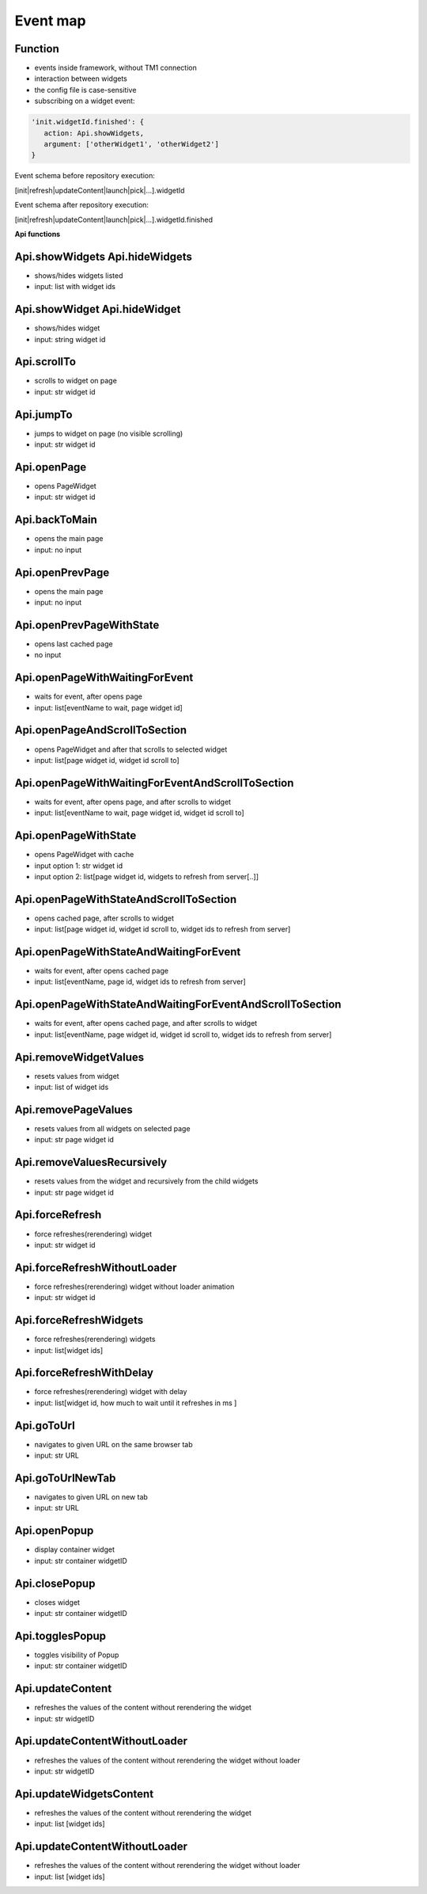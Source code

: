 Event map
=========

Function
--------

- events inside framework, without TM1 connection
- interaction between widgets
- the config file is case-sensitive
- subscribing on a widget event:

.. code-block:: javascript

    'init.widgetId.finished': {
       action: Api.showWidgets,
       argument: ['otherWidget1', 'otherWidget2']
    }

Event schema before repository execution:

[init|refresh|updateContent|launch|pick|...].widgetId


Event schema after repository execution:

[init|refresh|updateContent|launch|pick|...].widgetId.finished

**Api functions**

Api.showWidgets Api.hideWidgets
-------------------------------

- shows/hides widgets listed
- input: list with widget ids

Api.showWidget Api.hideWidget
-----------------------------

- shows/hides widget
- input: string widget id

Api.scrollTo
------------

- scrolls to widget on page
- input: str widget id

Api.jumpTo
----------

- jumps to widget on page (no visible scrolling)
- input: str widget id

Api.openPage
------------

- opens PageWidget
- input: str widget id

Api.backToMain
--------------

- opens the main page
- input: no input

Api.openPrevPage
----------------

- opens the main page
- input: no input

Api.openPrevPageWithState
--------------------------

- opens last cached page
- no input

Api.openPageWithWaitingForEvent
-------------------------------

- waits for event, after opens page
- input: list[eventName to wait, page widget id]

Api.openPageAndScrollToSection
------------------------------

- opens PageWidget and after that scrolls to selected widget
- input: list[page widget id, widget id scroll to]

Api.openPageWithWaitingForEventAndScrollToSection
-------------------------------------------------

- waits for event, after opens page, and after scrolls to widget
- input: list[eventName to wait, page widget id, widget id scroll to]

Api.openPageWithState
---------------------

- opens PageWidget with cache
- input option 1: str widget id
- input option 2: list[page widget id, widgets to refresh from server[..]]

Api.openPageWithStateAndScrollToSection
----------------------------------------

- opens cached page, after scrolls to widget
- input: list[page widget id, widget id scroll to, widget ids to refresh from server]

Api.openPageWithStateAndWaitingForEvent
---------------------------------------

- waits for event, after opens cached page
- input: list[eventName, page id, widget ids to refresh from server]

Api.openPageWithStateAndWaitingForEventAndScrollToSection
---------------------------------------------------------

- waits for event, after opens cached page, and after scrolls to widget
- input: list[eventName, page widget id, widget id scroll to, widget ids to refresh from server]

Api.removeWidgetValues
----------------------

- resets values from widget
- input: list of widget ids

Api.removePageValues
--------------------

- resets values from all widgets on selected page
- input: str page widget id

Api.removeValuesRecursively
---------------------------

- resets values from the widget and recursively from the child widgets
- input: str page widget id

Api.forceRefresh
----------------

- force refreshes(rerendering) widget
- input: str widget id

Api.forceRefreshWithoutLoader
-----------------------------

- force refreshes(rerendering) widget without loader animation
- input: str widget id

Api.forceRefreshWidgets
-----------------------

- force refreshes(rerendering) widgets
- input: list[widget ids]

Api.forceRefreshWithDelay
-------------------------

- force refreshes(rerendering) widget with delay
- input: list[widget id, how much to wait until it refreshes in ms ]


Api.goToUrl
-----------

- navigates to given URL on the same browser tab
- input: str URL

Api.goToUrlNewTab
-----------------

- navigates to given URL on new tab
- input: str URL

Api.openPopup
-------------

- display container widget
- input: str container widgetID

Api.closePopup
---------------

- closes widget
- input: str container widgetID

Api.togglesPopup
---------------

- toggles visibility of Popup
- input: str container widgetID

Api.updateContent
------------------

- refreshes the values of the content without rerendering the widget
- input: str widgetID


Api.updateContentWithoutLoader
------------------------------

- refreshes the values of the content without rerendering the widget without loader
- input: str widgetID

Api.updateWidgetsContent
------------------

- refreshes the values of the content without rerendering the widget
- input: list [widget ids]


Api.updateContentWithoutLoader
------------------------------

- refreshes the values of the content without rerendering the widget without loader
- input: list [widget ids]
